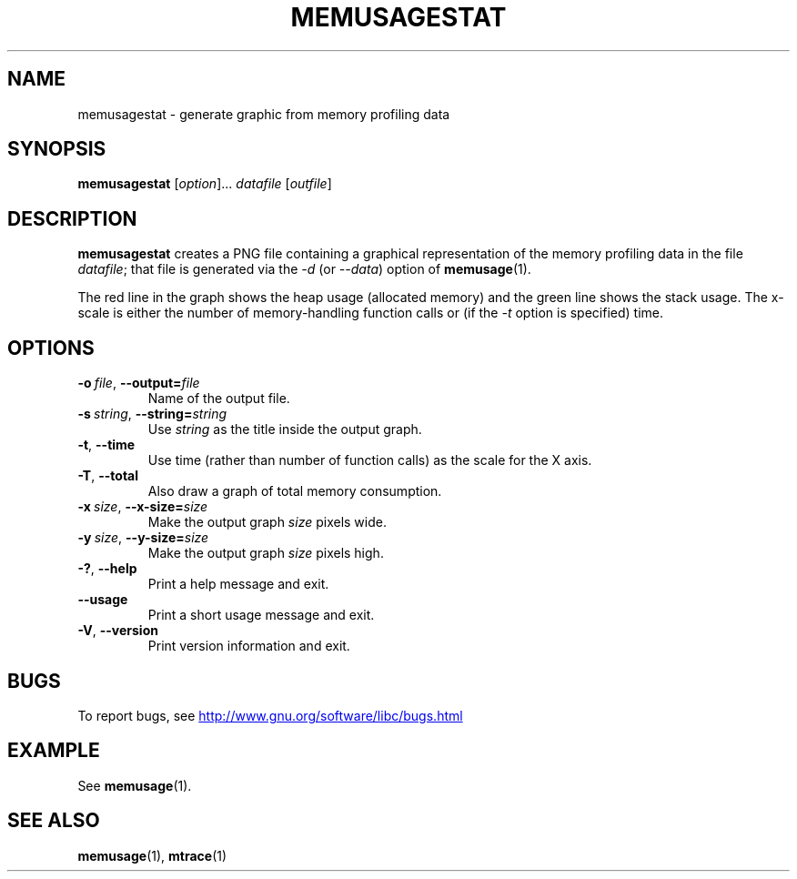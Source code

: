 .\" Copyright (c) 2013, Peter Schiffer <pschiffe@redhat.com>
.\"
.\" %%%LICENSE_START(GPLv2+_DOC_FULL)
.\" This is free documentation; you can redistribute it and/or
.\" modify it under the terms of the GNU General Public License as
.\" published by the Free Software Foundation; either version 2 of
.\" the License, or (at your option) any later version.
.\"
.\" The GNU General Public License's references to "object code"
.\" and "executables" are to be interpreted as the output of any
.\" document formatting or typesetting system, including
.\" intermediate and printed output.
.\"
.\" This manual is distributed in the hope that it will be useful,
.\" but WITHOUT ANY WARRANTY; without even the implied warranty of
.\" MERCHANTABILITY or FITNESS FOR A PARTICULAR PURPOSE.  See the
.\" GNU General Public License for more details.
.\"
.\" You should have received a copy of the GNU General Public
.\" License along with this manual; if not, see
.\" <http://www.gnu.org/licenses/>.
.\" %%%LICENSE_END
.TH MEMUSAGESTAT 1 2017-09-15 "GNU" "Linux programmer's manual"
.SH NAME
memusagestat \- generate graphic from memory profiling data
.SH SYNOPSIS
.BR memusagestat " [\fIoption\fR]... \fIdatafile\fR [\fIoutfile\fR]"
.SH DESCRIPTION
.B memusagestat
creates a PNG file containing a graphical representation of the
memory profiling data in the file
.IR datafile ;
that file is generated via the
.I -d
(or
.IR --data )
option of
.BR memusage (1).
.PP
The red line in the graph shows the heap usage (allocated memory)
and the green line shows the stack usage.
The x-scale is either the number of memory-handling function calls or
(if the
.I -t
option is specified)
time.
.SH OPTIONS
.TP
.BI \-o\  file \fR,\ \fB\-\-output= file
Name of the output file.
.TP
.BI \-s\  string \fR,\ \fB\-\-string= string
Use
.I string
as the title inside the output graph.
.TP
.BI \-t\fR,\ \fB\-\-time
Use time (rather than number of function calls) as the scale for the X axis.
.TP
.BI \-T\fR,\ \fB\-\-total
Also draw a graph of total memory consumption.
.TP
.BI \-x\  size \fR,\ \fB\-\-x-size= size
Make the output graph
.I size
pixels wide.
.TP
.BI \-y\  size \fR,\ \fB\-\-y\-size= size
Make the output graph
.I size
pixels high.
.TP
.BI \-?\fR,\ \fB\-\-help
Print a help message and exit.
.TP
.BI \fB\-\-usage
Print a short usage message and exit.
.TP
.BI \-V\fR,\ \fB\-\-version
Print version information and exit.
.SH BUGS
To report bugs, see
.UR http://www.gnu.org/software/libc/bugs.html
.UE
.SH EXAMPLE
See
.BR memusage (1).
.SH SEE ALSO
.BR memusage (1),
.BR mtrace (1)
